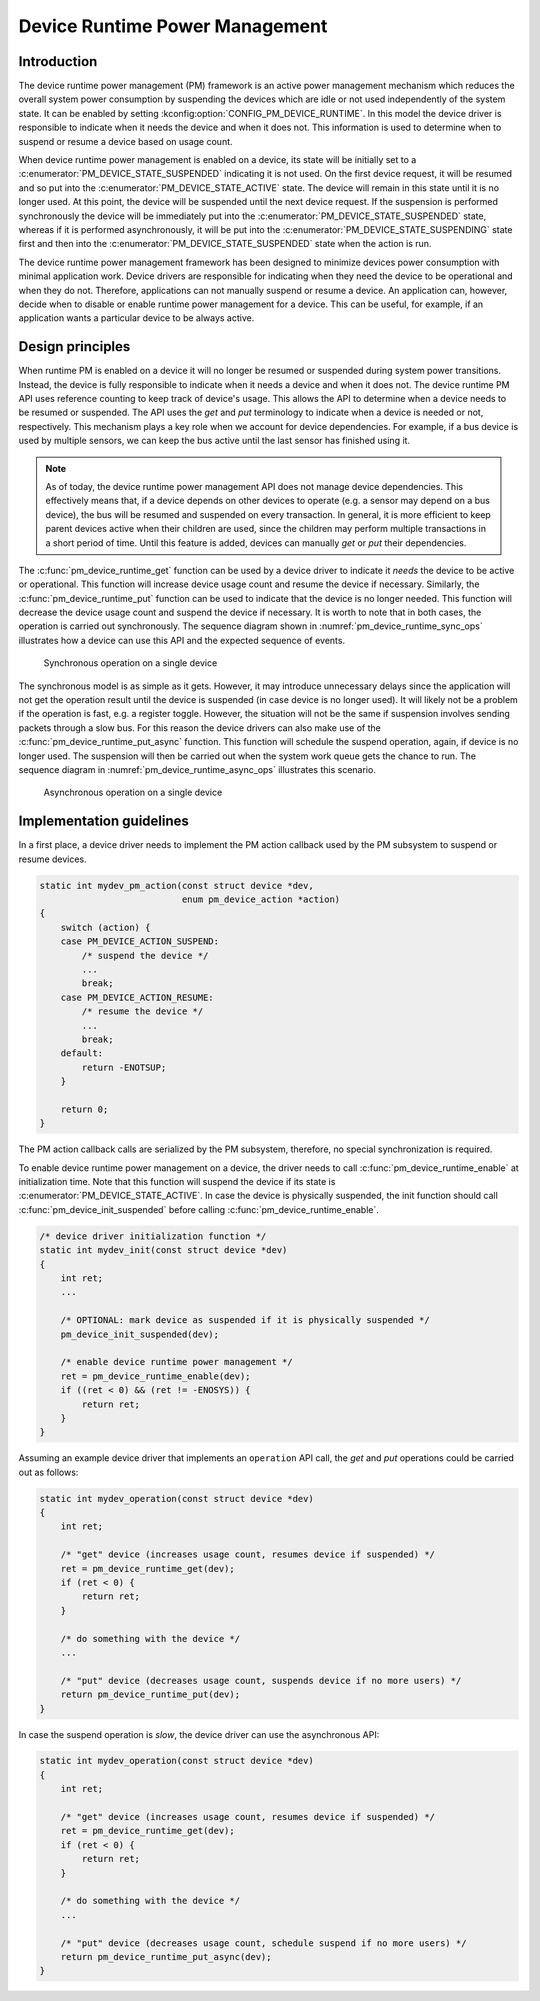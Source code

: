 .. _pm-device-runtime:

Device Runtime Power Management
###############################

Introduction
************

The device runtime power management (PM) framework is an active power management
mechanism which reduces the overall system power consumption by suspending the
devices which are idle or not used independently of the system state. It can be
enabled by setting :kconfig:option:`CONFIG_PM_DEVICE_RUNTIME`. In this model the device
driver is responsible to indicate when it needs the device and when it does not.
This information is used to determine when to suspend or resume a device based
on usage count.

When device runtime power management is enabled on a device, its state will be
initially set to a :c:enumerator:`PM_DEVICE_STATE_SUSPENDED` indicating it is
not used. On the first device request, it will be resumed and so put into the
:c:enumerator:`PM_DEVICE_STATE_ACTIVE` state. The device will remain in this
state until it is no longer used. At this point, the device will be suspended
until the next device request. If the suspension is performed synchronously the
device will be immediately put into the
:c:enumerator:`PM_DEVICE_STATE_SUSPENDED` state, whereas if it is performed
asynchronously, it will be put into the
:c:enumerator:`PM_DEVICE_STATE_SUSPENDING` state first and then into the
:c:enumerator:`PM_DEVICE_STATE_SUSPENDED` state when the action is run.

.. graphviz::
   :caption: Device states and transitions

    digraph {
        node [shape=box];
        init [shape=point];

        SUSPENDED [label=PM_DEVICE_STATE_SUSPENDED];
        ACTIVE [label=PM_DEVICE_STATE_ACTIVE];
        SUSPENDING [label=PM_DEVICE_STATE_SUSPENDING];

        init -> SUSPENDED;
        SUSPENDED -> ACTIVE;
        ACTIVE -> SUSPENDED;
        ACTIVE -> SUSPENDING [constraint=false]
        SUSPENDING -> SUSPENDED [constraint=false];
        SUSPENDED -> SUSPENDING [style=invis];
        SUSPENDING -> ACTIVE [style=invis];
    }

The device runtime power management framework has been designed to minimize
devices power consumption with minimal application work. Device drivers are
responsible for indicating when they need the device to be operational and
when they do not. Therefore, applications can not manually suspend or resume a
device. An application can, however, decide when to disable or enable runtime
power management for a device. This can be useful, for example, if an
application wants a particular device to be always active.

Design principles
*****************

When runtime PM is enabled on a device it will no longer be resumed or suspended
during system power transitions. Instead, the device is fully responsible to
indicate when it needs a device and when it does not. The device runtime PM API
uses reference counting to keep track of device's usage. This allows the API to
determine when a device needs to be resumed or suspended. The API uses the *get*
and *put* terminology to indicate when a device is needed or not, respectively.
This mechanism plays a key role when we account for device dependencies. For
example, if a bus device is used by multiple sensors, we can keep the bus active
until the last sensor has finished using it.

.. note::

    As of today, the device runtime power management API does not manage device
    dependencies. This effectively means that, if a device depends on other
    devices to operate (e.g. a sensor may depend on a bus device), the bus will
    be resumed and suspended on every transaction. In general, it is more
    efficient to keep parent devices active when their children are used, since
    the children may perform multiple transactions in a short period of time.
    Until this feature is added, devices can manually *get* or *put* their
    dependencies.

The :c:func:`pm_device_runtime_get` function can be used by a device driver to
indicate it *needs* the device to be active or operational. This function will
increase device usage count and resume the device if necessary. Similarly, the
:c:func:`pm_device_runtime_put` function can be used to indicate that the device
is no longer needed. This function will decrease the device usage count and
suspend the device if necessary. It is worth to note that in both cases, the
operation is carried out synchronously. The sequence diagram shown in
:numref:`pm_device_runtime_sync_ops` illustrates how a device can use this API
and the expected sequence of events.

.. _pm_device_runtime_sync_ops:

.. figure:: images/devr-sync-ops.svg

    Synchronous operation on a single device

The synchronous model is as simple as it gets. However, it may introduce
unnecessary delays since the application will not get the operation result until
the device is suspended (in case device is no longer used). It will likely not
be a problem if the operation is fast, e.g. a register toggle. However, the
situation will not be the same if suspension involves sending packets through a
slow bus. For this reason the device drivers can also make use of the
:c:func:`pm_device_runtime_put_async` function. This function will schedule
the suspend operation, again, if device is no longer used. The suspension will
then be carried out when the system work queue gets the chance to run. The
sequence diagram in :numref:`pm_device_runtime_async_ops` illustrates this
scenario.

.. _pm_device_runtime_async_ops:

.. figure:: images/devr-async-ops.svg

    Asynchronous operation on a single device

Implementation guidelines
*************************

In a first place, a device driver needs to implement the PM action callback used
by the PM subsystem to suspend or resume devices.

.. code-block:: c

    static int mydev_pm_action(const struct device *dev,
                               enum pm_device_action *action)
    {
        switch (action) {
        case PM_DEVICE_ACTION_SUSPEND:
            /* suspend the device */
            ...
            break;
        case PM_DEVICE_ACTION_RESUME:
            /* resume the device */
            ...
            break;
        default:
            return -ENOTSUP;
        }

        return 0;
    }

The PM action callback calls are serialized by the PM subsystem, therefore, no
special synchronization is required.

To enable device runtime power management on a device, the driver needs to call
:c:func:`pm_device_runtime_enable` at initialization time. Note that this
function will suspend the device if its state is
:c:enumerator:`PM_DEVICE_STATE_ACTIVE`. In case the device is physically
suspended, the init function should call
:c:func:`pm_device_init_suspended` before calling
:c:func:`pm_device_runtime_enable`.

.. code-block:: c

    /* device driver initialization function */
    static int mydev_init(const struct device *dev)
    {
        int ret;
        ...

        /* OPTIONAL: mark device as suspended if it is physically suspended */
        pm_device_init_suspended(dev);

        /* enable device runtime power management */
        ret = pm_device_runtime_enable(dev);
        if ((ret < 0) && (ret != -ENOSYS)) {
            return ret;
        }
    }

Assuming an example device driver that implements an ``operation`` API call, the
*get* and *put* operations could be carried out as follows:

.. code-block:: c

    static int mydev_operation(const struct device *dev)
    {
        int ret;

        /* "get" device (increases usage count, resumes device if suspended) */
        ret = pm_device_runtime_get(dev);
        if (ret < 0) {
            return ret;
        }

        /* do something with the device */
        ...

        /* "put" device (decreases usage count, suspends device if no more users) */
        return pm_device_runtime_put(dev);
    }

In case the suspend operation is *slow*, the device driver can use the
asynchronous API:

.. code-block:: c

    static int mydev_operation(const struct device *dev)
    {
        int ret;

        /* "get" device (increases usage count, resumes device if suspended) */
        ret = pm_device_runtime_get(dev);
        if (ret < 0) {
            return ret;
        }

        /* do something with the device */
        ...

        /* "put" device (decreases usage count, schedule suspend if no more users) */
        return pm_device_runtime_put_async(dev);
    }
